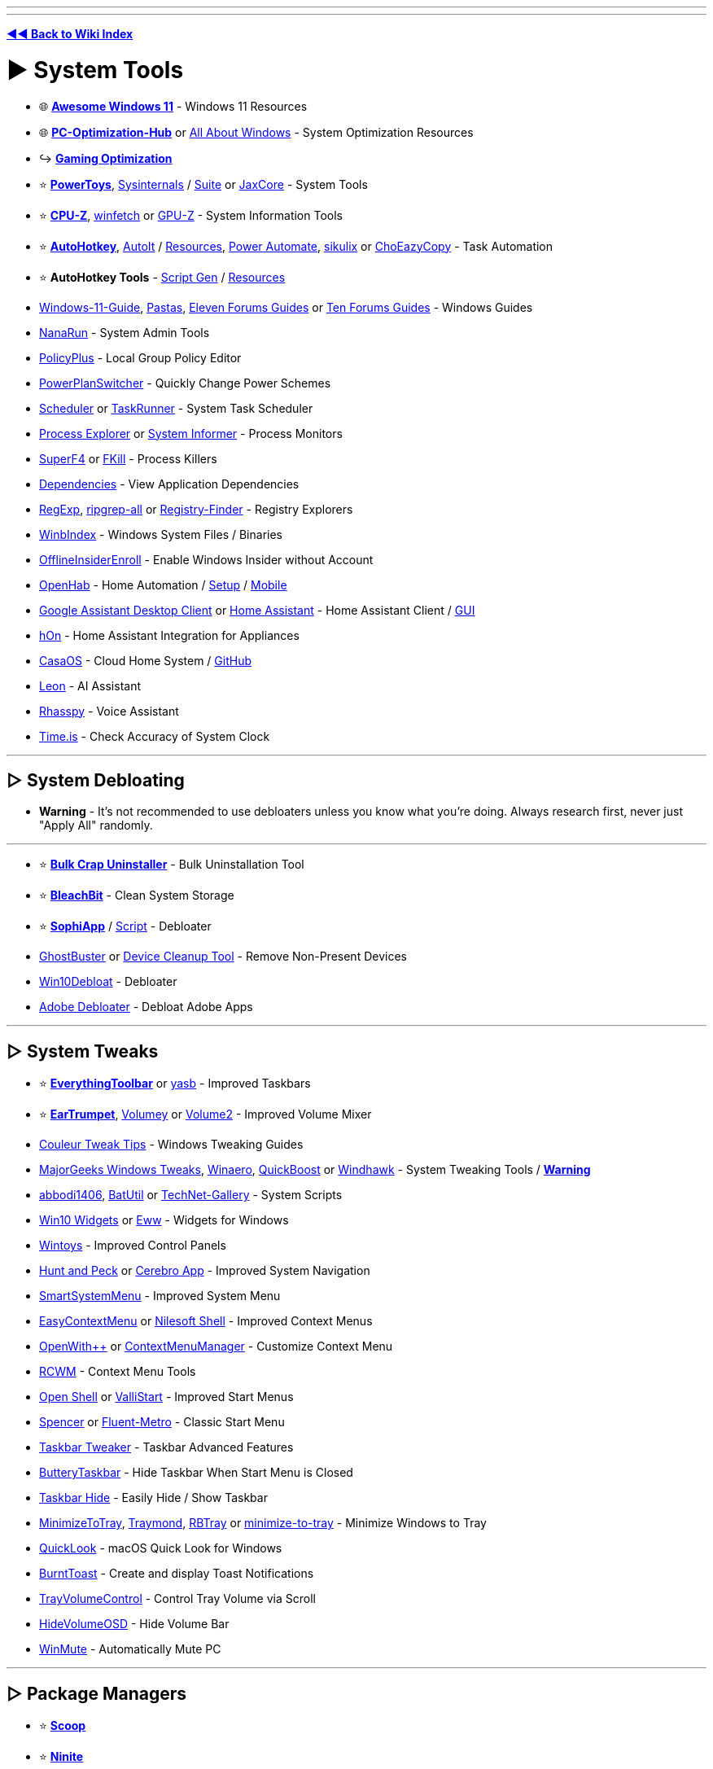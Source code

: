 :doctype: book
:pp: {plus}{plus}

'''

'''

*https://www.reddit.com/r/FREEMEDIAHECKYEAH/wiki/tools-index[◄◄ Back to Wiki Index]*
_**
**_

= ► System Tools

* 🌐 *https://github.com/awesome-windows11/windows11[Awesome Windows 11]* - Windows 11 Resources
* 🌐 *https://github.com/BoringBoredom/PC-Optimization-Hub[PC-Optimization-Hub]* or https://github.com/luke-beep/all-about-windows[All About Windows] - System Optimization Resources
* ↪️ *https://www.reddit.com/r/FREEMEDIAHECKYEAH/wiki/games#wiki_.25B7_optimization_tools[Gaming Optimization]*
* ⭐ *https://learn.microsoft.com/en-us/windows/powertoys/[PowerToys]*, https://learn.microsoft.com/en-us/sysinternals/[Sysinternals] / https://apps.microsoft.com/store/detail/sysinternals-suite/9P7KNL5RWT25[Suite] or https://jaxcore.app/[JaxCore] - System Tools
* ⭐ *https://www.cpuid.com/softwares/cpu-z.html[CPU-Z]*, https://github.com/lptstr/winfetch[winfetch] or https://www.techpowerup.com/download/techpowerup-gpu-z/[GPU-Z] - System Information Tools
* ⭐ *https://www.autohotkey.com/[AutoHotkey]*, https://www.autoitscript.com/[AutoIt] / https://github.com/J2TEAM/awesome-AutoIt[Resources], https://learn.microsoft.com/en-us/power-automate/desktop-flows/install[Power Automate], http://sikulix.com/[sikulix] or https://github.com/Cinchoo/ChoEazyCopy[ChoEazyCopy] - Task Automation
* ⭐ *AutoHotkey Tools* - https://www.ahkgen.com/[Script Gen] / https://github.com/ahkscript/awesome-AutoHotkey[Resources]
* https://github.com/mikeroyal/Windows-11-Guide[Windows-11-Guide], https://rentry.org/pastas#guides[Pastas], https://www.elevenforum.com/tutorials/[Eleven Forums Guides] or https://www.tenforums.com/tutorials/[Ten Forums Guides] - Windows Guides
* https://github.com/M2Team/NanaRun[NanaRun] - System Admin Tools
* https://github.com/Fleex255/PolicyPlus[PolicyPlus] - Local Group Policy Editor
* https://www.microsoft.com/en-us/p/powerplanswitcher/9nblggh556l3[PowerPlanSwitcher] - Quickly Change Power Schemes
* https://www.splinterware.com/products/scheduler.html[Scheduler] or https://www.keyefficiency.com/[TaskRunner] - System Task Scheduler
* https://learn.microsoft.com/en-us/sysinternals/downloads/process-explorer[Process Explorer] or https://systeminformer.sourceforge.io/[System Informer] - Process Monitors
* https://stefansundin.github.io/superf4/[SuperF4] or https://github.com/sindresorhus/fkill-cli[FKill] - Process Killers
* https://github.com/lucasg/Dependencies[Dependencies] - View Application Dependencies
* https://github.com/zodiacon/TotalRegistry[RegExp], https://github.com/phiresky/ripgrep-all[ripgrep-all] or https://registry-finder.com/[Registry-Finder] - Registry Explorers
* https://winbindex.m417z.com/[WinbIndex] - Windows System Files / Binaries
* https://github.com/abbodi1406/offlineinsiderenroll[OfflineInsiderEnroll] - Enable Windows Insider without Account
* https://www.openhab.org/[OpenHab] - Home Automation / https://github.com/openhab/openhabian[Setup] / https://github.com/openhab/openhab-android[Mobile]
* https://github.com/Melvin-Abraham/Google-Assistant-Unofficial-Desktop-Client[Google Assistant Desktop Client] or https://www.home-assistant.io/[Home Assistant] - Home Assistant Client / https://github.com/LAB02-Research/HASS.Agent[GUI]
* https://github.com/Andre0512/hOn[hOn] - Home Assistant Integration for Appliances
* https://casaos.io/[CasaOS] - Cloud Home System / https://github.com/IceWhaleTech/CasaOS[GitHub]
* https://getleon.ai/[Leon] - AI Assistant
* https://rhasspy.readthedocs.io/en/latest/[Rhasspy] - Voice Assistant
* https://time.is/[Time.is] - Check Accuracy of System Clock

'''

== ▷ System Debloating

* *Warning* - It's not recommended to use debloaters unless you know what you're doing. Always research first, never just "Apply All" randomly.

'''

* ⭐ *https://www.bcuninstaller.com/[Bulk Crap Uninstaller]* - Bulk Uninstallation Tool
* ⭐ *https://www.bleachbit.org/[BleachBit]* - Clean System Storage
* ⭐ *https://github.com/Sophia-Community/SophiApp[SophiApp]* / https://github.com/farag2/Sophia-Script-for-Windows[Script] - Debloater
* https://bitbucket.org/wvd-vegt/ghostbuster/src/master/[GhostBuster] or https://www.majorgeeks.com/files/details/device_cleanup_tool.html[Device Cleanup Tool] - Remove Non-Present Devices
* https://github.com/Raphire/Win10Debloat[Win10Debloat] - Debloater
* https://github.com/FlickyOs/Adobe-Debloater[Adobe Debloater] - Debloat Adobe Apps

'''

== ▷ System Tweaks

* ⭐ *https://github.com/srwi/EverythingToolbar[EverythingToolbar]* or https://github.com/denBot/yasb[yasb] - Improved Taskbars
* ⭐ *https://eartrumpet.app/[EarTrumpet]*, https://github.com/G-Stas/Volumey[Volumey] or https://github.com/irzyxa/Volume2[Volume2] - Improved Volume Mixer
* https://discord.gg/CTT[Couleur Tweak Tips] - Windows Tweaking Guides
* https://www.majorgeeks.com/files/details/majorgeeks_registry_tweaks.html[MajorGeeks Windows Tweaks], https://winaero.com/[Winaero], https://github.com/SanGraphic/QuickBoost[QuickBoost] or https://windhawk.net/[Windhawk] - System Tweaking Tools / *https://pastebin.com/vMYCiAGE[Warning]*
* https://forums.mydigitallife.net/posts/1343297/[abbodi1406], https://github.com/abbodi1406/BatUtil[BatUtil] or https://github.com/MScholtes/TechNet-Gallery[TechNet-Gallery] - System Scripts
* https://win10widgets.com/[Win10 Widgets] or https://github.com/elkowar/eww[Eww] - Widgets for Windows
* https://apps.microsoft.com/store/detail/wintoys/9P8LTPGCBZXD[Wintoys] - Improved Control Panels
* https://github.com/zsims/hunt-and-peck/[Hunt and Peck] or https://cerebroapp.com/[Cerebro App] - Improved System Navigation
* https://github.com/AlexanderPro/SmartSystemMenu[SmartSystemMenu] - Improved System Menu
* https://www.sordum.org/7615/easy-context-menu-v1-6/[EasyContextMenu] or https://nilesoft.org/[Nilesoft Shell] - Improved Context Menus
* https://github.com/stax76/OpenWithPlusPlus[OpenWith{pp}] or https://github.com/BluePointLilac/ContextMenuManager/blob/master/README-en.md[ContextMenuManager] - Customize Context Menu
* https://github.com/GChuf/RCWM[RCWM] - Context Menu Tools
* https://open-shell.github.io/Open-Shell-Menu/[Open Shell] or https://github.com/Jax-Core/ValliStart[ValliStart] - Improved Start Menus
* https://www.the-sz.com/products/spencer/[Spencer] or https://github.com/bonzibudd/Fluent-Metro[Fluent-Metro] - Classic Start Menu
* https://ramensoftware.com/7-taskbar-tweaker[Taskbar Tweaker] - Taskbar Advanced Features
* https://github.com/LuisThiamNye/ButteryTaskbar2[ButteryTaskbar] - Hide Taskbar When Start Menu is Closed
* https://www.eusing.com/hidewindows/bosskey.htm[Taskbar Hide] - Easily Hide / Show Taskbar
* https://github.com/sandwichdoge/MinimizeToTray[MinimizeToTray], https://github.com/fcFn/traymond[Traymond], https://github.com/benbuck/rbtray[RBTray] or https://sourceforge.net/projects/minimize-to-tray/[minimize-to-tray] - Minimize Windows to Tray
* https://github.com/QL-Win/QuickLook[QuickLook] - macOS Quick Look for Windows
* https://github.com/Windos/BurntToast[BurntToast] - Create and display Toast Notifications
* https://github.com/krlvm/TrayVolumeControl[TrayVolumeControl] - Control Tray Volume via Scroll
* https://github.com/UnlimitedStack/HideVolumeOSD[HideVolumeOSD] - Hide Volume Bar
* https://github.com/lx-s/WinMute/[WinMute] - Automatically Mute PC

'''

== ▷ Package Managers

* ⭐ *https://scoop.sh/[Scoop]*
* ⭐ *https://ninite.com/[Ninite]*
* ⭐ *https://github.com/marticliment/WingetUI[UniGetUI]* or https://github.com/microsoft/winget-cli[winget-cli]
* ⭐ *WinGet Tools* - https://github.com/jdhitsolutions/WingetTools[Tools]  / https://github.com/microsoft/winget-pkgs[Packages], https://winget.run/[2] / https://github.com/topgrade-rs/topgrade[Automation] / https://github.com/rami3l/pacaptr[Pac-Man]
* https://launcher.nirsoft.net/[NirLauncher]
* https://chocolatey.org/[Chocolatey] / https://github.com/chocolatey/ChocolateyGUI[GUI]
* https://spinel.ovh/[Spinel] - Multi-Program Install Script Generator
* https://www.silentinstall.org/[Silent Install] - Build Multi-Program Installers
* https://patchmypc.com/home-updater[Patch My PC]
* https://winstall.app/[WinInstall]
* https://ruckzuck.tools/[RuckZuck]
* https://0install.net/[0Install]
* https://portableapps.com/download[portableapps]
* https://github.com/baulk/baulk[Baulk]

'''

== ▷ Terminal / CLI

* 🌐 *https://terminalsare.sexy/[terminals-are-sexy]* - Terminal Resources
* 🌐 *https://github.com/agarrharr/awesome-cli-apps[awesome-cli-apps]* or https://github.com/learn-anything/command-line-tools[command-line-tools] - Command Line Resources
* ⭐ *https://github.com/chrisant996/clink[Clink]* - Command Line Editing
* ⭐ *https://ss64.com/[ss64]* - Command Line Reference Index
* https://www.microsoft.com/store/productId/9N0DX20HK701[Windows Terminal] / https://github.com/microsoft/terminal/[2], https://sw.kovidgoyal.net/kitty/[kitty], https://github.com/SquitchYT/Tess[Tess], https://github.com/Maximus5/ConEmu[ConEmu], https://hyper.is/[Hyper], https://eugeny.github.io/terminus/[Terminus], https://github.com/cbucher/console[console 2] or https://mobaxterm.mobatek.net/[MobaXterm] - Windows Terminals
* https://frippery.org/busybox/[BusyBox] - Unix Commands for Windows
* https://github.com/notwaldorf/tiny-care-terminal[Tiny Care Terminal] - Terminal Dashboard That Cares
* https://github.com/aurora-0025/gradient-terminal[Gradient Terminal] - Display Terminal Output as Gradient
* https://cmdchallenge.com/[Command Challenge] - Command Line Learning
* https://github.com/alacritty/alacritty[Alacritty], https://github.com/felixse/FluentTerminal[Fluent Terminal], https://eugeny.github.io/tabby/[Tabby], https://github.com/KRTirtho/wives[Wives], https://extraterm.org/[ExtraTerm] or https://github.com/Eugeny/tabby[Terminus] - Terminal Emulators
* https://mintty.github.io/[Mintty] - Cygwin Terminal Emulator
* https://www.getdnote.com/[GetDNote] - Command Line Notebook
* https://cmder.app[cmder] - Console Emulator Package / https://github.com/cmderdev/cmder[GitHub]
* https://github.com/powershell/powershell[PowerShell] - PC / Mac / Linux PowerShell
* https://github.com/Mike-Branham/PowershellMenu[PowershellMenu], https://github.com/QuietusPlus/Write-Menu[Write-Menu] or https://github.com/chrisseroka/ps-menu[ps-menu] - PowerShell Console Menu
* https://github.com/AveYo/LeanAndMean[LeanandMean] - Powershell Snippets / Use with Caution
* https://github.com/fleschutz/PowerShell[PowerShell Scripts] - PowerShell Scripts
* https://github.com/PowerShell/PSReadLine[PSReadLine] - PowerShell Readline Implementation
* https://github.com/GossiTheDog/SystemNightmare[SystemNightware] - Instant System Command Prompt
* https://starship.rs/[Starship] - Cross-Shell Prompt
* https://www.gnu.org/software/parallel/[GNU Parallel] - Execute Commands / Scripts in Parallel using Multiple Computers
* https://www.nushell.sh/[Nushell] - Alt Shell
* https://github.com/gerardog/gsudo[GSudo] - Sudo Alternative for Windows

'''

== ▷  Remote Desktop

* ⭐ *https://rustdesk.com/[RustDesk]* / https://github.com/rustdesk/rustdesk[GitHub]
* ⭐ *https://parsec.app/[Parsec]*
* https://www.ammyy.com/en/[Ammyy]
* https://www.freerdp.com/[FreeRDP]
* https://remotly.com/[Remotly]
* https://cedrozor.github.io/myrtille/[Myrtille]
* https://aspia.org/[Aspia]
* https://remotedesktop.google.com/[ChromeRemoteDesktop]
* https://www.tightvnc.com/[TightVNC]
* https://www.remoteutilities.com/[remoteutilities]
* https://github.com/miroslavpejic85/p2p[p2p]
* https://uvnc.com/[UVNC]
* https://github.com/morrolinux/ChimeraDesk[ChimeraDesk]
* https://www.nomachine.com/[NoMachine]
* https://github.com/DarkCoderSc/PowerRemoteDesktop[PowerRemoteDesktop]
* https://app.screego.net/[Screego] / https://github.com/screego/server/[GitHub]
* https://screensy.marijn.it/[Screensy] / https://github.com/screensy/screensy[GitHub]
* https://here.fm/[here.fm]
* https://github.com/0xthirteen/SharpRDP[SharpRDP]
* https://www.hoptodesk.com/[HopToDesk]
* https://www.coscreen.co/[CoScreen]
* https://tigervnc.org/[TigerVNC] - VNC
* https://novnc.com/info.html[noVNC] - JavaScript VNC
* https://www.inputdirector.com/[InputDirector] - Multi-Computer
* https://github.com/debauchee/barrier[Barrier] - Multi-Computer
* https://www.microsoft.com/en-us/garage/wall-of-fame/mouse-without-borders/[Mouse Without Borders] - Multi-Computer
* https://github.com/slackhq/nebula[Nebula] - Multi-Computer

'''

== ▷ Clipboard Managers

* ⭐ *https://ditto-cp.sourceforge.io/[Ditto]*
* https://www.joejoesoft.com/vcms/97/[ArsClip]
* https://gitlab.com/fabrom/clipboardmemo[ClipboardMemo]
* https://hluk.github.io/CopyQ/[CopyQ]
* https://freeclipboardviewer.com/[Free Clipboard Viewer]
* https://sourceforge.net/projects/clip-angel/[ClipAngel]
* https://kaustubhpatange.github.io/XClipper/[XClipper]
* https://www.softwareok.com/?seite=Microsoft/MultiClipBoardSlots[MultiClipBoardSlots]
* https://github.com/d2dyno1/ClipboardCanvas[Clipboard Canvas]
* https://xtra-clipboard.com/[Xtra Clipboard]
* https://ctrl.vi/[Control V]

'''

== ▷ Window Managers

* ⭐ *https://github.com/glzr-io/glazewm[GlazeWM]*
* ⭐ *https://github.com/LGUG2Z/komorebi[Komorebi]*
* ⭐ *https://workspacer.org/[WorkSpacer]*
* https://github.com/dalyIsaac/Whim/[Whim]
* https://github.com/TimUntersberger/nog[nog]
* https://github.com/fuhsjr00/bug.n[bug.n]
* https://www.dcmembers.com/jgpaiva/[GridMove]
* https://gitlab.com/slavoutich/tileme[TileMe]
* https://github.com/imawizard/MiguruWM[MiguruWM]
* http://windowgrid.net/[WindowsGrid]
* https://github.com/prabirshrestha/dwm-win32[DWM]
* https://github.com/Windows-Apps-Hub/UnitedSets[United Sets] - Group Windows Into Tabs
* https://github.com/RamonUnch/AltSnap[AltSnap] - Improved Windows Dragging

'''

== ▷ Virtual Machines

* ⭐ *https://www.virtualbox.org/[VirtualBox]* / https://www.vbox.me/[Portable], https://looking-glass.io/[Looking Glass], https://gitlab.com/qemu-project/qemu[Qemu], https://learn.microsoft.com/en-us/virtualization/hyper-v-on-windows/[Hyper-V], https://www.fvwm.org/[fvwm], https://www.denodo.com/en/denodo-platform/test-drives?utm_source=homepage&utm_medium=bn[Denodo Test] or https://www.vmware.com/products/workstation-player/workstation-player-evaluation.html[VMware Workstation Player] - Virtual Machines / https://www.osboxes.org/[Preinstalled VMS]
* ⭐ *https://hackintosh.com/[Hackintosh]*, https://www.emaculation.com/[Emaculation], https://github.com/felixrieseberg/macintosh.js/[felixrieseberg] or https://github.com/notAperson535/OneClick-macOS-Simple-KVM[OneClick-macOS] - macOS Virtual Machines
* ⭐ *Hackintosh Tools* - https://github.com/dortania/macOS-VMware-Guide[Guide], https://www.tonymacx86.com/[2] / https://chefkissinc.github.io/guide[AMD Guide] / https://github.com/mikigal/ryzen-hackintosh[Ryzen] / https://github.com/daliansky/XiaoMi-Pro-Hackintosh[XiaoMi]
* https://virt-manager.org/[Virt-Manager] or https://www.vagrantup.com/[Vagrantup] - Virtual Machine Managers
* https://computernewb.com/collab-vm/[CollabVM] - Online Virtual Machines
* https://www.microsoft.com/en-us/download/details.aspx?id=3243[Virtual PC] - Windows XP Virtual Machine
* https://github.com/felixrieseberg/windows95[windows95] - Windows 95 in Electron
* https://github.com/quickemu-project/quickemu[QuickEmu] or https://www.dexpot.de/[Dexpot] - Virtual Machine Creator
* https://github.com/otya128/winevdm[winevdm] - 16-bit Windows on 64-bit Systems
* https://github.com/jart/blink[Blink] - Linux Emulator for Windows
* https://github.com/Opticos/GWSL-Source[GWSL-Source] or https://opticos.github.io/gwsl/[GWSL] - Run Linux Apps on Windows
* https://github.com/raoofha/gter[gter] - Embed a GUI app Inside a Terminal Window
* https://github.com/petersem/dockerholics[Dockerholics] - Docker Apps
* https://webcatalog.io[WebCatalog] - Turn Sites into Desktop Apps

'''

= ► Hardware Tools

* ↪️ *https://www.reddit.com/r/FREEMEDIAHECKYEAH/wiki/misc#wiki_.25BA_shopping[PC Building / Shopping]*
* ⭐ *https://www.newegg.com/tools/power-supply-calculator/[PSU Calculator]* or https://outervision.com/power-supply-calculator[Power Supply Calculator] - Find Compatible Power Supplies
* https://devicetests.com/[DeviceTests] - Multiple Device Tests
* https://github.com/rcmaehl/NotCPUCores[NotCPUCores], https://bitsum.com/parkcontrol/[ParkControl], https://coderbag.com/product/quickcpu[QuickCPU] or https://bitsum.com/[Process Lasso] - CPU Optimizer
* https://www.ozone3d.net/index_softwares.php[Ozone3D] - System Benchmarking
* https://www.goldmemory.cz/[GoldMemory] or https://www.overclock.net/threads/memory-testing-with-testmem5-tm5-with-custom-configs.1751608/[Testmem5] - Memory Benchmarking
* https://glenn.delahoy.com/snappy-driver-installer-origin[SnappyDrivers], https://driverscollection.com/[Drivers Collection], https://www.driverscape.com/[Driverscape] or https://github.com/lostindark/DriverStoreExplorer[DriverStoreExplorer] - Update / Install Missing Drivers
* https://www.printfriendly.com/[PrintFriendly] - Printer Formatting Tools

'''

== ▷ Hardware Monitors

* ⭐ *https://www.hwinfo.com/[HWiNFO]* - System Info & Monitoring
* https://github.com/AnalogJ/scrutiny[Scrutiny], https://gsmartcontrol.shaduri.dev/[GSmartControl] or https://www.smartmontools.org/[smartmontools] - Hard Drive Monitors
* https://gitlab.com/coolercontrol/coolercontrol[CoolerControl] - Cooling Device Monitor
* https://github.com/tarcode-apps/BatteryMode[BatteryMode] - System Tray Battery Percentage / Managers
* https://coderbag.com/product/hwradar[HWRadar] - Hardware Monitor
* https://www.netdata.cloud/[Netdata] - Cloud-based Monitoring
* https://openhardwaremonitor.org/[Open Hardware Monitor] - Portable Hardware Monitor / https://github.com/openhardwaremonitor/openhardwaremonitor[GitHub]
* https://github.com/LibreHardwareMonitor/LibreHardwareMonitor[Libre Hardware Monitor] - Updated Fork of Open Hardware Monitor
* https://openhoangnc.github.io/taskbar-stats/[Taskbar Stats] - Display Stats on Windows Taskbar
* https://getfancontrol.com/[FanControl] - Control PC Fans / https://github.com/Rem0o/FanControl.Releases[GitHub]
* https://github.com/ArcadeRenegade/SidebarDiagnostics[Sidebar Diagnostics] - Sidebar for Windows Desktop
* https://github.com/zhongyang219/TrafficMonitor[Traffic Monitor] - Network & Hardware Monitor
* https://github.com/ClementTsang/bottom[bottom] - Terminal Hardware Monitor
* https://nicolargo.github.io/glances/[Glances] - Terminal Hardware Monitor
* https://github.com/nschloe/tiptop[tiptop] - Terminal Hardware Monitor

'''

== ▷ GPU Tools

* ⭐ *https://gitlab.com/leinardi/gwe[GreenWithEnvy]* - Manage / Control NVIDIA Cards
* ⭐ *https://www.techpowerup.com/download/techpowerup-nvcleanstall/[NVCleanInstall]* or https://www.majorgeeks.com/files/details/nvslimmer.html[NVSlimmer] - NVIDIA Driver Packages / https://rentry.co/NVCleanInstall[Install Guide]
* https://amernimezone.com/[Amernime Zone] - 3rd Party AMD Drivers
* https://vintage3d.org/driver.php[Vintage3D] - First Gen 3D Drivers
* https://github.com/Orbmu2k/nvidiaProfileInspector[nvidiaProfileInspector] - Modify / View Hidden NVIDIA Settings / https://youtu.be/XncmeD8khKY[Guide]
* https://rentry.co/NVIDIAOptimize[NVIDIAOptimize] - Debloat NVIDIA Drivers
* https://rentry.co/AMDDebloat[AMDDebloat] or https://github.com/GSDragoon/RadeonSoftwareSlimmer[RadeonSoftwareSlimmer] - Debloat AMD Drivers
* https://github.com/trulyspinach/SMCAMDProcessor[SMCAMDProcessor] - AMD Processor Power Management
* https://github.com/GameTechDev/PresentMon[PresentMon] - GPU Benchmarking
* https://github.com/amitxv/AutoGpuAffinity/[AutoGpuAffinity] - Singe-Core GPU Benchmarking
* https://github.com/jamesstringerparsec/Easy-GPU-PV[Easy-GPU-PV] - Easy GPU Paravirtualization
* https://github.com/kwizatz88/GsyncSwitch[GsyncSwitch] - Switch G-Sync or HDR on/off
* https://www.techpowerup.com/download/techpowerup-throttlestop/[ThrottleStop] - Laptop CPU Monitor / Optimizer
* https://github.com/JamesCJ60/Universal-x86-Tuning-Utility[Universal x86 Tuning Utility] - Laptop GPU Controller
* https://amdaputuningutility.com/[AATU] or https://github.com/FlyGoat/RyzenAdj[RyzenAdj] - Ryzen Laptop GPU Controllers

'''

== ▷ Disk Tools

* 🌐 *https://github.com/okhosting/awesome-storage[Awesome Storage]* - File Storage Resources
* 🌐 *https://github.com/simon987/awesome-datahoarding[Awesome DataHoarding]* - DataHoarding Resources
* ⭐ *https://www.diskanalyzer.com/[WizTree]* - Disk Usage Analyzer
* ⭐ *https://crystalmark.info/en/software/crystaldiskmark/[CrystalDiskMark]* or https://ccsiobench.com/[CCISOBench] - Disk Benchmarking Tools
* ⭐ *https://gparted.org/[GParted]*, https://rescuezilla.com/[Rescuezilla], https://clonezilla.org/[CloneZilla], https://www.partitionwizard.com/[Partition Wizard] or https://www.diskpart.com/[AOMEI] - Partition Managers
* ⭐ *https://www.grc.com/validrive.htm[Validrive]* - Check True Storage Size of USB Devices
* https://www.truenas.com/[TrueNAS] - Storage System
* https://github.com/shundhammer/qdirstat[QDirStat] - Directory Statistics
* https://crystalmark.info/en/software/crystaldiskinfo/[CrystalDiskInfo] - S.M.A.R.T. Data Analyzer
* https://windirstat.net/[WinDirStat] - Disk Usage Analyzer
* https://macrorit.com/partition-magic-manager/partition-expert-download.html[Macrorit Partition Expert] - Disk Usage Analyzer
* https://github.com/dundee/gdu[Gdu] - Disk Usage Analyzer
* https://lib.rs/crates/dua-cli[dua] - Disk Usage Analyzer
* https://diskovery.io/[Diskovery] - Disk Usage Analyzer
* https://github.com/DiskTools/DiskInfo[DiskInfo] - Disk Usage Analyzer
* https://github.com/solidiquis/erdtree[Erdtree] - Disk Usage Analyzer
* https://pcmanager-en.microsoft.com/[PC Manger] or https://github.com/builtbybel/CleanmgrPlus[CleanmgrPlus] - Disk Managers / Cleanup
* https://www.airlivedrive.com/en/[Air Live Drive] - Mount Cloud Drives as Local Disks
* https://www.nsoftware.com/sftpdrive[SFTPDrive] - Mount SFTP Servers as Local Disks

'''

== ▷ Monitor Tools

* ⭐ *https://www.displayfusion.com/[DisplayFusion]* or https://sourceforge.net/projects/dualmonitortool/[Dual Monitor Tool] - Dual Monitor Tools
* ⭐ *https://justgetflux.com/[f.lux]*, https://github.com/Tyrrrz/LightBulb[LightBulb], https://github.com/massaiTHEdog1/ScreenTemperature[ScreenTemperature] or https://www.skytopia.com/software/sunsetscreen/index.htm[SunsetScreen] - Adjust Display Color / Temperature
* https://www.wagnardsoft.com/display-driver-uninstaller-ddu-[Display Driver Uninstaller], https://www.guru3d.com/files-details/display-driver-uninstaller-download.html[2] - Display Driver Removal Tool / https://github.com/Wagnard/display-drivers-uninstaller[GitHub]
* https://www.eizo.be/monitor-test/[EIZO], https://www.monitortests.com/[Monitor] or https://lcdtech.info/en/tests/[LCDTech] - Monitor Performance Tests
* https://www.testufo.com/[TestUFO] - Monitor Framerate Test
* https://github.com/mgth/LittleBigMouse[LittleBigMouse] - DPI Test
* https://github.com/wonmor/Scalizer-Windows[Scalizer] - Auto DPI Scaling / https://youtu.be/f_3XWlmyat4[YouTube]
* https://rentry.co/ICM[ICM] or https://tftcentral.co.uk/articles/icc_profiles[ICC Profiles] - ICC Profiles and Monitor Calibration
* https://multimonitorcalculator.com/[Multi-Monitor Calculator] - Dual-Monitor Setup Planning / Tests
* https://www.nelsonpires.com/software/dimmer[Dimmer] or https://github.com/emoacht/Monitorian[Monitorian] - Dual-Monitor Brightness Control
* https://twinkletray.com/[Twinkle Tray] - System Tray Brightness Slider
* https://www.wide-gamut.com/[Wide Gamut] - Color Compatibility Test
* https://www.whitescreen.online/[WhiteScreen] - Screen Color Test
* https://lcdtech.info/en/tests/dead.pixel.htm[Dead.Pixel] - Dead Pixel Test
* https://www.jscreenfix.com/[JScreenFix] - Repair Stuck Pixels
* https://centerofmyscreen.com/[CenterOfMyScreen] - Find Center of Monitor
* https://github.com/ruzrobert/ShowDesktopOneMonitor[ShowDesktopOneMonitor] - Show Desktop For Only One Monitor
* https://deskreen.com/[Deskreen] or https://www.spacedesk.net/[SpaceDesk] - Use Mobile Device as Monitor / https://github.com/pavlobu/deskreen[GitHub]
* https://github.com/mausimus/ShaderGlass[ShaderGlass] - Custom Screen Shaders
* https://daltonlens.org/[DaltonLens] or https://www.toptal.com/designers/colorfilter[Toptal] - Color Blindness Filters
* https://www.nvaccess.org/download/[NVDA] - Screen Reader for Blind Users / https://github.com/nvaccess/nvda[GitHub]

'''

== ▷ Mouse / Keyboard

* ⭐ *https://i.ibb.co/yNHRPfm/2147ec86baff.png[Windows Keyboard Shortcuts]*, https://i.ibb.co/XyWn2qc/075be8840d12.png[2] / https://keycombiner.com/[Course], https://usethekeyboard.com/[Use The Keyboard], https://sourceforge.net/projects/hotkeyp/[HotkeyP], https://gryder.org/software/clavier-plus/[Clavier{pp}], https://github.com/rbreaves/kinto[Kinto] or https://cheatkeys.com/CheatSheet[CheatKeys] - Keyboard Shortcuts
* ⭐ *https://usevia.app/[VIA]* / https://github.com/the-via/app[GitHub], https://github.com/randyrants/sharpkeys/[SharpKeys], https://github.com/jtroo/kanata[Kanata], https://get.vial.today/[Vial], https://ergogen.xyz/[Ergogen] or https://github.com/NtQuerySystemInformation/CustomKeyboardLayoutPersistence[Persistence] - Custom Keyboard Layouts / Remapping
* ⭐ *https://geekhack.org/[geekhack]* or https://www.keebtalk.com/[KeebTalk] - Keyboard Forums
* https://www.highrez.co.uk/downloads/XMouseButtonControl.htm[X-Mouse Button Control] - Re-Map Mouse Buttons / Scroll Wheel
* https://github.com/sw3103/movemouse/[MoveMouse] or https://github.com/arkane-systems/mousejiggler[MouseJiggler] - Simulate User Activity
* https://gitlab.com/mashanovedad/The-Fastest-Mouse-Clicker-for-Windows[The Fastest Mouse Clicker], https://github.com/robiot/AlphaClicker[Alpha Clicker] or https://autoclicker.glitch.me/[AutoClicker Bookmarklet] - Mouse Auto Clicker
* https://www.tcbmi.com/strokeit/[StrokeIt] or https://www.strokesplus.net/[StrokesPlus] - Mouse Gestures
* https://espanso.org/[Espanso] - Typing Shortcuts / https://github.com/espanso/espanso[GitHub]
* https://pit-ray.github.io/win-vind/[win-vind] - Vim Style Keybindings for Windows
* https://www.listary.com/[Listary], https://www.flowlauncher.com/[FlowLauncher], https://keypirinha.com/[Keypirinha], https://ueli.app/[Ueli] / https://github.com/oliverschwendener/ueli[GitHub] - Keystroke Launchers
* https://github.com/mulaRahul/keyviz[KeyViz] - Keystroke Visualizer
* https://whatpulse.org/[WhatPulse] - Mouse / Keyboard Usage Analyzer
* https://github.com/kmonad/kmonad[Kmonad] - Keyboard Manager
* https://github.com/hrvach/deskhop[Deskhop] - Quickly Switch Devices between Computers
* https://wiki.keyboard.gay/[Is this good?] - Custom Keyboard Guides
* https://dreymar.colemak.org/[DreyMaR's] - Keyboard Tips and Resources
* https://keyboard.university/[Keyboard University] or http://xahlee.info/kbd/keyboarding.html[KDB] - Mechanical Keyboard Building Guides
* https://keyboardsimulator.xyz/[Keyboard Simulator] - Design & Test Virtual Keyboards
* https://en.key-test.ru/[Key Test] - Keyboard Tester
* https://github.com/wirekang/mouseable[Mouseable] - Replace Mouse with Keyboard
* https://sourceforge.net/projects/touchcursor/[TouchCursor] - Use Home Keys as Cursor
* https://keytap2.ggerganov.com/[Keytap2] - Acoustic Keyboard Eavesdropping

'''

= ► Windows ISOs

* ⭐ *https://massgrave.dev/genuine-installation-media.html[MAS ISO Index]* - Windows ISOs / https://discord.gg/gjJEfq7ux8[Discord] / https://msdl.gravesoft.dev/[MSDL]
* ⭐ *https://www.ventoy.net/en/index.html[Ventoy]*, *https://rufus.ie/[Rufus]*, https://www.aioboot.com/[AIO Boot] or https://github.com/AveYo/MediaCreationTool.bat[MediaCreationTool] - Create Bootable USB Drives
* https://os.click/en[OS.click] - Windows ISOs
* https://forums.mydigitallife.net/[MyDigitalLife] - Windows ISOs
* https://www.microsoft.com/en-us/software-download/[Microsoft SD] - Windows ISOs
* https://www.oldschoolos.com/[Old School OS], https://osvault.weebly.com/directory.html[OS Vault], https://vetusware.com/[VETUSWARE] or https://winworldpc.com/[WinWorldPC] - Oldschool ISOs
* https://github.com/pbatard/Fido[Fido] - ISO Powershell Script
* https://files.rg-adguard.net/[MSDN Files] or https://awuctl.github.io/mvs/[MVS dump] - Verify ISO Legitimacy
* https://github.com/CloverHackyColor/CloverBootloader/[CloverBootloader] or https://neosmart.net/EasyBCD/[EasyBCD] - Bootloaders / https://mackie100projects.altervista.org/[Config]
* https://etcher.balena.io/[balenaEtcher] - Flash OS Image SD / USB / Non-Windows OS
* https://www.hirensbootcd.org/[Hiren's BootCD PE] or https://github.com/ChrisRfr/Win10XPE[Win10XPE] - Preinstallation Environments
* https://coolstar.org/chromebook/windows-install.html[CoolStar] - Install Windows on Chromebook

'''

== ▷ Windows Activation

* ⭐ *https://massgrave.dev/#Method_1_-_PowerShell[MAS]* / https://github.com/massgravel/Microsoft-Activation-Scripts/[GitHub] / https://discord.gg/gjJEfq7ux8[Discord]
* ⭐ *https://github.com/abbodi1406/KMS_VL_ALL_AIO[KMS_VL_ALL_AIO]*
* https://github.com/Dir3ctr1x/EzWindSLIC[EzWindSLIC] - Vista / 7 / Server 2008
* https://forums.mydigitallife.net/threads/how-to-support-chat-office-c2r-download-install-activation.62571/[OfficeRTool] - Office 2016 Activation
* https://massgrave.dev/office-license-is-not-genuine.html[Office Activation Fix]

'''

== ▷ Windows Updates

* ⭐ *https://www.changewindows.org/timeline[ChangeWindows]* - Latest Windows Update Info
* ⭐ *https://github.com/abbodi1406/vcredist[VCRedist]* - AIO Repack for Microsoft Visual C{pp} Redists
* https://greatis.com/stopupdates10/[stopupdates10], https://www.grc.com/incontrol.htm[InControl] or https://www.sordum.org/9470/windows-update-blocker-v1-7/[windows-update-blocker] - Enable / Disable Windows 10 Updates
* https://legacyupdate.net/[LegacyUpdate] - Fix Windows Updates for Legacy Editions
* https://forums.mydigitallife.net/threads/bypass-windows-7-extended-security-updates-eligibility.80606[Extended Win 7 Updates] - Extended Windows 7 Updates
* https://wureset.com/[WUReset] - Reset Windows Update Components
* https://uupdump.net/[UUP Dump] - Download Unified Update Platform Files
* https://ocxdump.com/[OcxDump] - .ocx Files

'''

== ▷ Windows Repair

* https://www.magnumdb.com/[MagNumDB], https://github.com/henrypp/errorlookup[ErrorLookup] or https://learn.microsoft.com/en-us/windows/win32/debug/system-error-code-lookup-tool[Microsoft Error Lookup] - Windows Debugging Tools
* https://www.reddit.com/r/techsupport/[/r/TechSupport] / https://rtech.support/[Wiki] / https://discord.gg/2EDwzWa[Discord] - Tech Support Subreddit
* https://www.windowsphoneinfo.com/[Windows 10 Forums], https://www.sevenforums.com/[SevenForums], https://hardforum.com/[Hardforum], https://vinafix.com/[VinaFix] or https://www.techsupportforum.com/[TechSupportForum] - Tech Support Forums
* https://www.memtest.org/[MemTest] - Memory Diagnostic Tool
* https://windows-repair-toolbox.com/[Windows Repair Toolbox] - Multi-Tool Repair App
* https://openboarddata.org/[OpenBoardData] - Board Repair Data
* https://github.com/janestreet/magic-trace[Magic Trace] - Diagnose Performance Issues using Intel Processor Trace
* https://docs.google.com/document/d/1s43_3YGJIy3zs0ZIksoOmxgrDKnu4ZNhhnXW_NiJZ0I/edit[Intel BIOS Guide] - Intel BIOS Settings Explanation
* https://www.biosbug.com/[BiOSBug] - Remove / Reset BiOS Password / https://www.youtube.com/watch?v=GolIjI2HS5w[Tutorial]
* https://bios-pw.org/[BIOS-PW] - System Password Recovery Tools
* https://aka.ms/GetPCHealthCheckApp[PC Health Check] or https://github.com/rcmaehl/WhyNotWin11[WhyNotWin11] - Identify why your PC isn't Windows 11 ready

'''

== ▷ OS Emulators

* 🌐 *https://github.com/syxanash/awesome-web-desktops[Awesome Web Desktops]* - Browser Emulator Index
* ⭐ *https://puter.com/[Puter]* - OS Emulator / https://discord.com/invite/PQcx7Teh8u[Discord] / https://github.com/HeyPuter/puter[GitHub]
* https://gitlab.com/qemu-project/qemu[Qemu] - OS Emulator / Virtualization
* https://copy.sh/v86/[copy.sh], https://www.pcjs.org/[PCJs], https://www.onworks.net/[OnWorks], https://simone.computer/#/webdesktops[simone.computer] or http://www.virtualdesktop.org/[Virtual Desktop] - Multiple OS Emulators
* https://winxp.vercel.app/[WinXP], https://windows-xp.netlify.app/[Windows XP Netify] - Windows XP Browser Emulators
* https://emupedia.org/beta/emuos/[EmuOS], https://emupedia.net/beta/emuos/[2], https://emuos.net/beta/emuos/[3], https://emuos.org/beta/emuos/[4] - Windows 95, 98 & ME Emulator
* https://98.js.org/[98.js], https://rahul.io/[Rahul] or https://packard-belle.netlify.app/[Packard Belle] - Windows 98 Emulator
* https://windows96.net/[Windows96.net] - Windows 96 Browser Emulator
* https://win95.ajf.me/[Win95] - Windows 95 Browser Emulator
* https://www.windows93.net/[Windows93] - Windows 93 Browser Emulator / Games
* https://github.com/Emupedia/emupedia.github.io/[EmuOS] - Run Classic Games / Apps In Browser
* https://classicreload.com/Windows-1-01.html[Windows 1.01] - Windows 1.01 Browser Emulator
* https://rebornxp.js.org/[RebornXP] - Windows XP Browser Emulator
* https://aaronos.dev/[AaronOS], https://whimsy.space/[Whimsy], https://www.os-js.org/[OS.JS], https://oxoyo.co/X-WebDesktop-Vue/[X-WebDesktop], https://gitlab.com/hsleisink/orb[Orb] or https://desktop.sonspring.com/[jQuery Desktop] - OS Browser Emulator
* https://jamesfriend.com.au/pce-js/pce-js-apps/[PCE Macplus] or https://infinitemac.org/[Infinite Mac] - macOS Browser Emulators
* https://jamesfriend.com.au/pce-js/ibmpc-games/[PCE.js] - PCDOS 5 Emulator
* https://www.quantumplayground.net/#/home[Quantum Playground] - Quantum Computer Simulator
* https://win11.vercel.app/[Win11.vercel], https://rajaniraiyn.github.io/windows11/[Rajaniraiyn] or https://win11.blueedge.me/[Win11 in React]/ https://github.com/blueedgetechno/win11React[GitHub] - Online Windows 11 Emulator
* https://dustinbrett.com/[daedalOS] - Online Windows 10 Emulator

'''

= ► Customization

* ⭐ *https://www.rainmeter.net/[Rainmeter]* - Desktop Customization
* ⭐ *Rainmeter Tools* - https://visualskins.com/[Skins] / https://github.com/Jax-Core[Utilities], https://www.deviantart.com/jaxoriginals[2] / https://www.droptopfour.com/[Menu Bar / App Launcher]
* ⭐ *https://openrgb.org/[OpenRGB]* / https://pastebin.com/tgY55J4n[Beta], *https://kno.wled.ge/[WLED]*, https://www.signalrgb.com/[SignalRGB], https://github.com/liquidctl/liquidctl[LiquidCTL], https://artemis-rgb.com/[Artemis], https://rgbsync.com/[RBGSync] or https://github.com/nicolasdeory/firelight[FireLight] - Lighting Control
* https://virtualcustoms.net/[VirtualCustoms] or https://discord.com/invite/8FFWAqdtc4[winthemers] - Customization Communities
* https://www.xwidget.com/[XDesktopSoft] - Desktop Customization
* http://litestep.net/[LiteStep] - Customize Desktop Interface
* https://github.com/VodBox/pyWinContext[pyWinContext] - Custom Context Menu Manager
* https://tweaker.ramensoftware.com/[Taskbar Tweaker], https://www.microsoft.com/en-us/p/nicetaskbar/9pkl2s93xwb5[NiceTaskbar] - Taskbar Customization Tools
* https://github.com/nptr/msstyleEditor[msstyleEditor] or https://github.com/Abdelrhman-AK/WinPaletter[WinPaletter] - Windows Visual Style Editors
* https://github.com/krlvm/BeautySearch[BeautySearch] - Windows 10 Search Appearance Tweaker
* https://github.com/tgraupmann/ChromaDiscordApp[ChromaDiscordApp] - Discord System Lighting Control
* https://gitlab.com/CalcProgrammer1/KeyboardVisualizer[KeyboardVisualizer] - Audio Visualizer / FX Engine for Keyboards, Mice & Accessories
* https://mechvibes.com/[Mechvibes], https://girkovarpa.itch.io/rackety[Rackety] or https://mechakeys.robolab.io/[MechaKeys] - Keyboard Sound Effects
* https://electricsheep.org/[ElectricSheep] - Collaborative Usergenerated Screensaver
* https://www.bryanbraun.com/after-dark-css/[After Dark CSS] - Browser Screensavers
* https://www.cursors-4u.com/[Cursors 4U], https://archive.org/details/cursormania[Cursor Mania Archive], https://github.com/ful1e5/Bibata_Cursor[Bibata Cursor], https://pastebin.com/BrAbMy4n[Cursors Pastebin] or http://rw-designer.com/cursor-library[rw-designer] - Cursors
* https://foldermarker.com/[FolderMarker] or https://www.gdzsoft.com/[CustomFolder] - Custom Folders & Markers
* https://github.com/sdushantha/recycle-bin-themes[Recycle Bin Themes] - Custom Recycle Bin Icons
* https://www.marticliment.com/elevenclock/[ElevenClock] - Customize Windows 11 Clock

'''

== ▷ Themes / Ricing

* 🌐 *https://github.com/fosslife/awesome-ricing[Awesome Ricing]* or https://github.com/winthemers/wiki[Windows-Ricing] - Windows Ricing Resources
* ⭐ *https://draculatheme.com/[Dracula]* / https://discord.com/invite/yDcFsrYuq9[Discord], https://rosepinetheme.com/[Something Beautiful] / https://discord.gg/r6wf35KVJW[Discord], https://github.com/catppuccin[Catppuccin] / https://discord.gg/r6Mdz5dpFc[Discord], https://github.com/daltonmenezes/aura-theme[Aura Theme] or https://theme-park.dev/[theme.park] - Custom App Themes
* ⭐ *https://terminal.sexy/[terminal.sexy]*, https://terminalsplash.com/[TerminalSplash], https://ethanschoonover.com/solarized[Solarized] or https://windowsterminalthemes.dev/[WindowsTerminalThemes] - Terminal Themes
* https://www.ricing.chloechantelle.com/[Chloechantelle Guide] or https://ninjasr.heliohost.org/w/lb/windows[Heliohost Guide] - Windows Customization Guides
* https://blackbox4windows.com/[Blackbox 4 Windows] - Custom Windows Shells / Widgets
* https://en.wikipedia.org/wiki/List_of_alternative_shells_for_Windows[Alternative Windows Shells Wiki] - Alt Windows Shells
* https://windowscustomization.com/[WindowsCustomization], https://www.wincustomize.com/[WinCustomize], https://www.deviantart.com/tag/windows10[Win10 DeviantArt], https://winclassic.boards.net/[WinClassic] or https://7themes.su/[7Themes] - Customization / Themes / Wallpapers
* https://github.com/Apollo199999999/DynaWin[DynaWin] or https://github.com/t1m0thyj/WinDynamicDesktop[WinDynamicDesktop] - Dynamic Desktop Themes
* https://github.com/AutoDarkMode/Windows-Auto-Night-Mode[Auto Night Mode] or https://mswin.me/darker/[Darker] - Dark / Light Mode Theme Switcher
* https://github.com/namazso/SecureUxTheme[SecureUxTheme] or https://mhoefs.eu/software_uxtheme.php?ref=syssel&lang=en[UltraUXThemePatcher] - Ux Theme Patcher
* https://www.deviantart.com/devillnside/art/7TSP-GUI-2019-Edition-804769422[7TSP GUI] - Theme Source Patcher
* https://www.deviantart.com/niivu/art/Windows-11-for-Windows-10-882819383[Windows 11 for Windows 10] - Windows 11 Theme / https://www.deviantart.com/niivu/art/Windows-11-Icon-Themes-874289797[Icons]
* https://simpleclassictheme.nl/[SimpleClassicTheme] - Classic Windows Theme
* https://github.com/Ingan121/BasicThemer2[BasicThemer2] - Windows 7 Theme
* https://winmoes.com/[Winmoes] - Anime Windows Themes / Wallpapers
* https://deskto.ps/[Desktops] - OS Theme Examples
* https://www.mydockfinder.com/[MyDockFinder] - macOS Theme for Windows 10
* https://redd.it/pd5ha6[Macdows11] - Windows 11 Mac Theme Guide
* https://github.com/antiden/macOS-cursors-for-Windows[macOS-cursors-for-Windows] - macOS Cursors for Windows
* https://github.com/krlvm/AccentColorizer[AccentColorizer] - Custom Windows Accent Color
* https://github.com/MicaForEveryone/MicaForEveryone[MicaForEveryone] - System Backdrop Customization
* https://github.com/ALTaleX531/TranslucentFlyouts[TranslucentFlyouts] - Translucent Context Menus
* https://github.com/TranslucentTB/TranslucentTB[TranslucentTB] - Translucent Windows Taskbar
* https://github.com/Maplespe/ExplorerBlurMica[ExplorerBlurMica] - Blur / Acrylic Effect for File Explorer
* https://github.com/dremin/RetroBar[RetroBar] - Retro Classic Taskbars
* https://www.startallback.com/[StartAllBack] - Restore Classic Start Menu in Windows 11
* https://win98icons.alexmeub.com/[Win98Icons] - Classic Win98 Icons
* https://apps.microsoft.com/store/detail/modernflyouts-preview/9MT60QV066RP[Modern Flyouts] or https://github.com/krlvm/MediaFlyout[MediaFlyout] - Modern Context Menus / https://github.com/ModernFlyouts-Community/ModernFlyouts[GitHub]
* https://github.com/torchgm/NewModernWinver[ModernWinver] or https://github.com/dongle-the-gadget/WinverUWP[WinverUWP] - Modern Windows About Page
* https://tabby.sh/[Tabby] - Modern Terminal Theme
* https://github.com/Kyza/linux-like-windows-terminal[linux-like-windows-terminal] - Linux Terminal Theme
* https://github.com/Swordfish90/cool-retro-term[cool-retro-term] - Retro Cathode Terminal Theme
* https://github.com/LazoCoder/Pokemon-Terminal[Pokemon Terminal] - Pokemon Terminal Themes
* https://github.com/matafokka/ExcelDarkThemeFix[ExcelDarkThemeFix] - Fix Excel on Themed Windows

'''

== ▷ Wallpapers

* ⭐ *https://rentry.co/FMHYBase64#wallpaper-engine[Wallpaper Engine]* - Wallpaper Manager / https://github.com/TheRioMiner/Wallpaper-Engine-Pkg-to-Zip[PKG to Zip] / https://www.wallpaperengine.space/collections[Collections], https://steamcommunity.com/sharedfiles/filedetails/?id=2801058904[2] / https://www.reddit.com/r/FREEMEDIAHECKYEAH/wiki/storage#wiki_steam_workshop_downloaders[Workshop DL]
* ⭐ *https://wallhaven.cc/[wallhaven]* / https://github.com/eramdam/WallbaseDirectDownloader[Downloader] - Wallpapers
* ⭐ *https://wall.alphacoders.com/[Wallpaper Abyss]* - Wallpapers
* ⭐ *https://www.ghibli.jp/info/013772[Studio Ghibli Wallpapers]* or https://rentry.co/FMHYBase64#ghibli-upscaled[Ghibli Upscaled]
* ⭐ *https://github.com/jszczerbinsky/lwp[LWP]* - Move Wallpapers with Cursor
* https://screen-play.app/[ScreenPlay] - Wallpaper Manager
* https://apps.microsoft.com/store/detail/backiee-wallpaper-studio-10/9WZDNCRFHZCD[backiee] - Wallpaper Manager
* https://awesome-wallpaper.com/[Awesome Wallpaper] - Wallpaper Manager
* https://github.com/hhannine/superpaper[SuperPaper] - Wallpaper Manager
* https://farbenfroh.io/faerber[Faerber] - Edit Wallpaper to Match Color Scheme
* https://github.com/SegoCode/AutoWall[AutoWall] - Turn Videos / GIFs to Live Wallpapers
* https://www.pixeltrue.com/scenic-illustrations[Scenic Illustrations] - Landscape Wallpapers
* https://coolbackgrounds.io/[CoolBackgrounds] or https://wallup.net/[wallup] - Customizable Wallpapers
* http://simpledesktops.com/[Simple Desktops], https://www.positrondream.com/[Positron Dream] or https://www.setaswall.com/[SetAsWall] - Minimalistic Wallpapers
* https://reddit.com/r/LivingBackgrounds[/r/LivingBackgrounds], https://wallegend.net/en/[WALLegend] or https://moewalls.com/[MoeWalls] - Animated Wallpapers
* https://www.dualmonitorbackgrounds.com/[DualMonitorBackgrounds] or https://www.wallpaperfusion.com/[WallpaperFusion] - Dual Monitor Wallpapers
* https://screencapped.net/[ScreenCapped], https://screencaps.us/[Screencaps] or https://shot.cafe/[shot.cafe] - Movie / TV Wallpapers
* https://www.xbox.com/en-us/wallpapers/[Xbox Wallpapers] - Game Wallpapers
* https://anime-pictures.net/[Anime Pictures], https://n0vadp.hoyoverse.com[N0va], https://t.me/Anime_WallpapersHD/[Anime_WallpapersHD], https://wallpaperwaifu.com/[WallpaperWaifu] or https://mylivewallpapers.com/[MyLiveWallpapers] - Anime Wallpapers
* https://www.99images.com/[99images] - Celebrity Wallpapers
* https://draculatheme.com/wallpaper[Dracula Wallpapers] - Dracula Wallpapers
* https://goo.gl/photos/HjY1hmo6p3jfFz8a7[Mac Walls], https://photos.google.com/share/AF1QipNNQyeVrqxBdNmBkq9ILswizuj-RYJFNt5GlxJZ90Y6hx0okrVSLKSnmFFbX7j5Mg?key=RV8tSXVJVGdfS1RIQUI0Q3RZZVhlTmw0WmhFZ2V3[2] - Mac Wallpapers
* https://wallpapers.com/[Wallpapers.com] - Wallpapers
* https://wallpapersafari.com/[WallpaperSafari] - Wallpapers
* https://wallpapercave.com/[WallpaperCave] - Wallpapers
* https://wallpapertip.com/[Wallpaper Tip] - Wallpapers
* https://wallspic.com/[WallsPic] - Wallpapers
* https://www.wallpaperflare.com/[WallpaperFlare] - Wallpapers
* https://hdqwalls.com/[HDQwalls] - Wallpapers
* https://www.uhdpaper.com/[UHD Wallpaper] - Wallpapers
* https://wallpaperscraft.com/[WallpapersCraft] - Wallpapers
* https://wallha.com/[wallha] - Wallpapers
* https://t.me/G_Walls[G_Walls] - TG Wallpapers
* https://t.me/pengwyn[pengwyn] - TG Wallpapers
